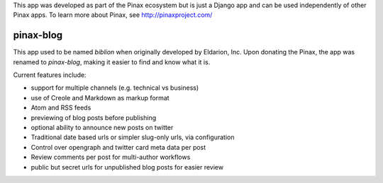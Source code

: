 
This app was developed as part of the Pinax ecosystem but is just a Django app
and can be used independently of other Pinax apps. To learn more about Pinax,
see http://pinaxproject.com/

==========
pinax-blog
==========

This app used to be named `biblion` when originally developed by Eldarion, Inc.
Upon donating the Pinax, the app was renamed to `pinax-blog`, making it easier
to find and know what it is.


.. image:: https://badges.gitter.im/Join%20Chat.svg
   :alt: Join the chat at https://gitter.im/pinax/pinax-blog
   :target: https://gitter.im/pinax/pinax-blog?utm_source=badge&utm_medium=badge&utm_campaign=pr-badge&utm_content=badge

.. image:: https://img.shields.io/travis/pinax/pinax-blog.svg
    :target: https://travis-ci.org/pinax/pinax-blog

.. image:: https://img.shields.io/coveralls/pinax/pinax-blog.svg
    :target: https://coveralls.io/r/pinax/pinax-blog

.. image:: https://img.shields.io/pypi/dm/pinax-blog.svg
    :target:  https://pypi.python.org/pypi/pinax-blog/

.. image:: https://img.shields.io/pypi/v/pinax-blog.svg
    :target:  https://pypi.python.org/pypi/pinax-blog/

.. image:: https://img.shields.io/badge/license-MIT-blue.svg
    :target:  https://pypi.python.org/pypi/pinax-blog/


Current features include:

* support for multiple channels (e.g. technical vs business)
* use of Creole and Markdown as markup format
* Atom and RSS feeds
* previewing of blog posts before publishing
* optional ability to announce new posts on twitter
* Traditional date based urls or simpler slug-only urls, via configuration
* Control over opengraph and twitter card meta data per post
* Review comments per post for multi-author workflows
* public but secret urls for unpublished blog posts for easier review

